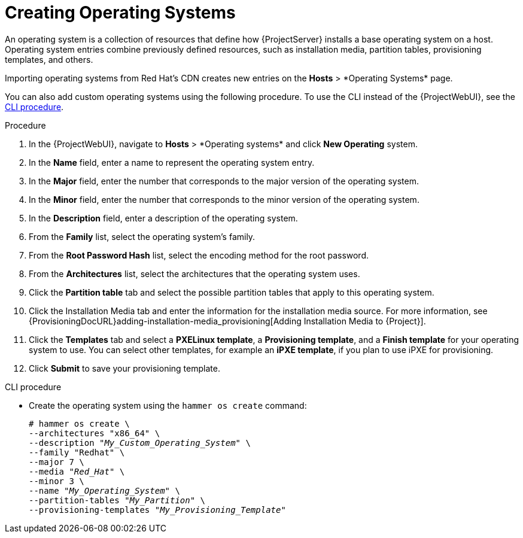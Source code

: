 [id="creating-operating-systems_{context}"]
= Creating Operating Systems

An operating system is a collection of resources that define how {ProjectServer} installs a base operating system on a host.
Operating system entries combine previously defined resources, such as installation media, partition tables, provisioning templates, and others.

ifndef::foreman-deb,orcharhino[]
Importing operating systems from Red Hat's CDN creates new entries on the *Hosts*{nbsp}>{nbsp}*Operating Systems* page.
endif::[]
ifdef::foreman-el,katello[]
Importing operating systems from Red Hat's CDN is only possible when Katello is installed.
endif::[]

You can also add custom operating systems using the following procedure.
To use the CLI instead of the {ProjectWebUI}, see the xref:cli-creating-operating-systems_{context}[].

.Procedure

. In the {ProjectWebUI}, navigate to *Hosts*{nbsp}>{nbsp}*Operating systems* and click *New Operating* system.
. In the *Name* field, enter a name to represent the operating system entry.
. In the *Major* field, enter the number that corresponds to the major version of the operating system.
. In the *Minor* field, enter the number that corresponds to the minor version of the operating system.
. In the *Description* field, enter a description of the operating system.
. From the *Family* list, select the operating system's family.
. From the *Root Password Hash* list, select the encoding method for the root password.
. From the *Architectures* list, select the architectures that the operating system uses.
. Click the *Partition table* tab and select the possible partition tables that apply to this operating system.
ifdef::satellite[]
. Optional: if you use non-Red{nbsp}Hat content, click the Installation Media tab and select the installation media that apply to this operating system.
endif::[]
ifndef::satellite[]
. Click the Installation Media tab and enter the information for the installation media source.
endif::[]
For more information, see {ProvisioningDocURL}adding-installation-media_provisioning[Adding Installation Media to {Project}].
. Click the *Templates* tab and select a *PXELinux template*, a *Provisioning template*, and a *Finish template* for your operating system to use.
You can select other templates, for example an *iPXE template*, if you plan to use iPXE for provisioning.
. Click *Submit* to save your provisioning template.

[id="cli-creating-operating-systems_{context}"]
.CLI procedure

* Create the operating system using the `hammer os create` command:
+
[options="nowrap" subs="+quotes"]
----
# hammer os create \
--architectures "x86_64" \
--description "_My_Custom_Operating_System_" \
--family "Redhat" \
--major 7 \
--media "_Red_Hat_" \
--minor 3 \
--name "_My_Operating_System_" \
--partition-tables "_My_Partition_" \
--provisioning-templates "_My_Provisioning_Template_"
----
